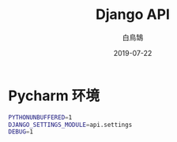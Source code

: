 #+TITLE: Django API
#+AUTHOR: 白鳥鵠
#+DATE: 2019-07-22

* Pycharm 环境
#+BEGIN_SRC bash
PYTHONUNBUFFERED=1
DJANGO_SETTINGS_MODULE=api.settings
DEBUG=1
#+END_SRC

